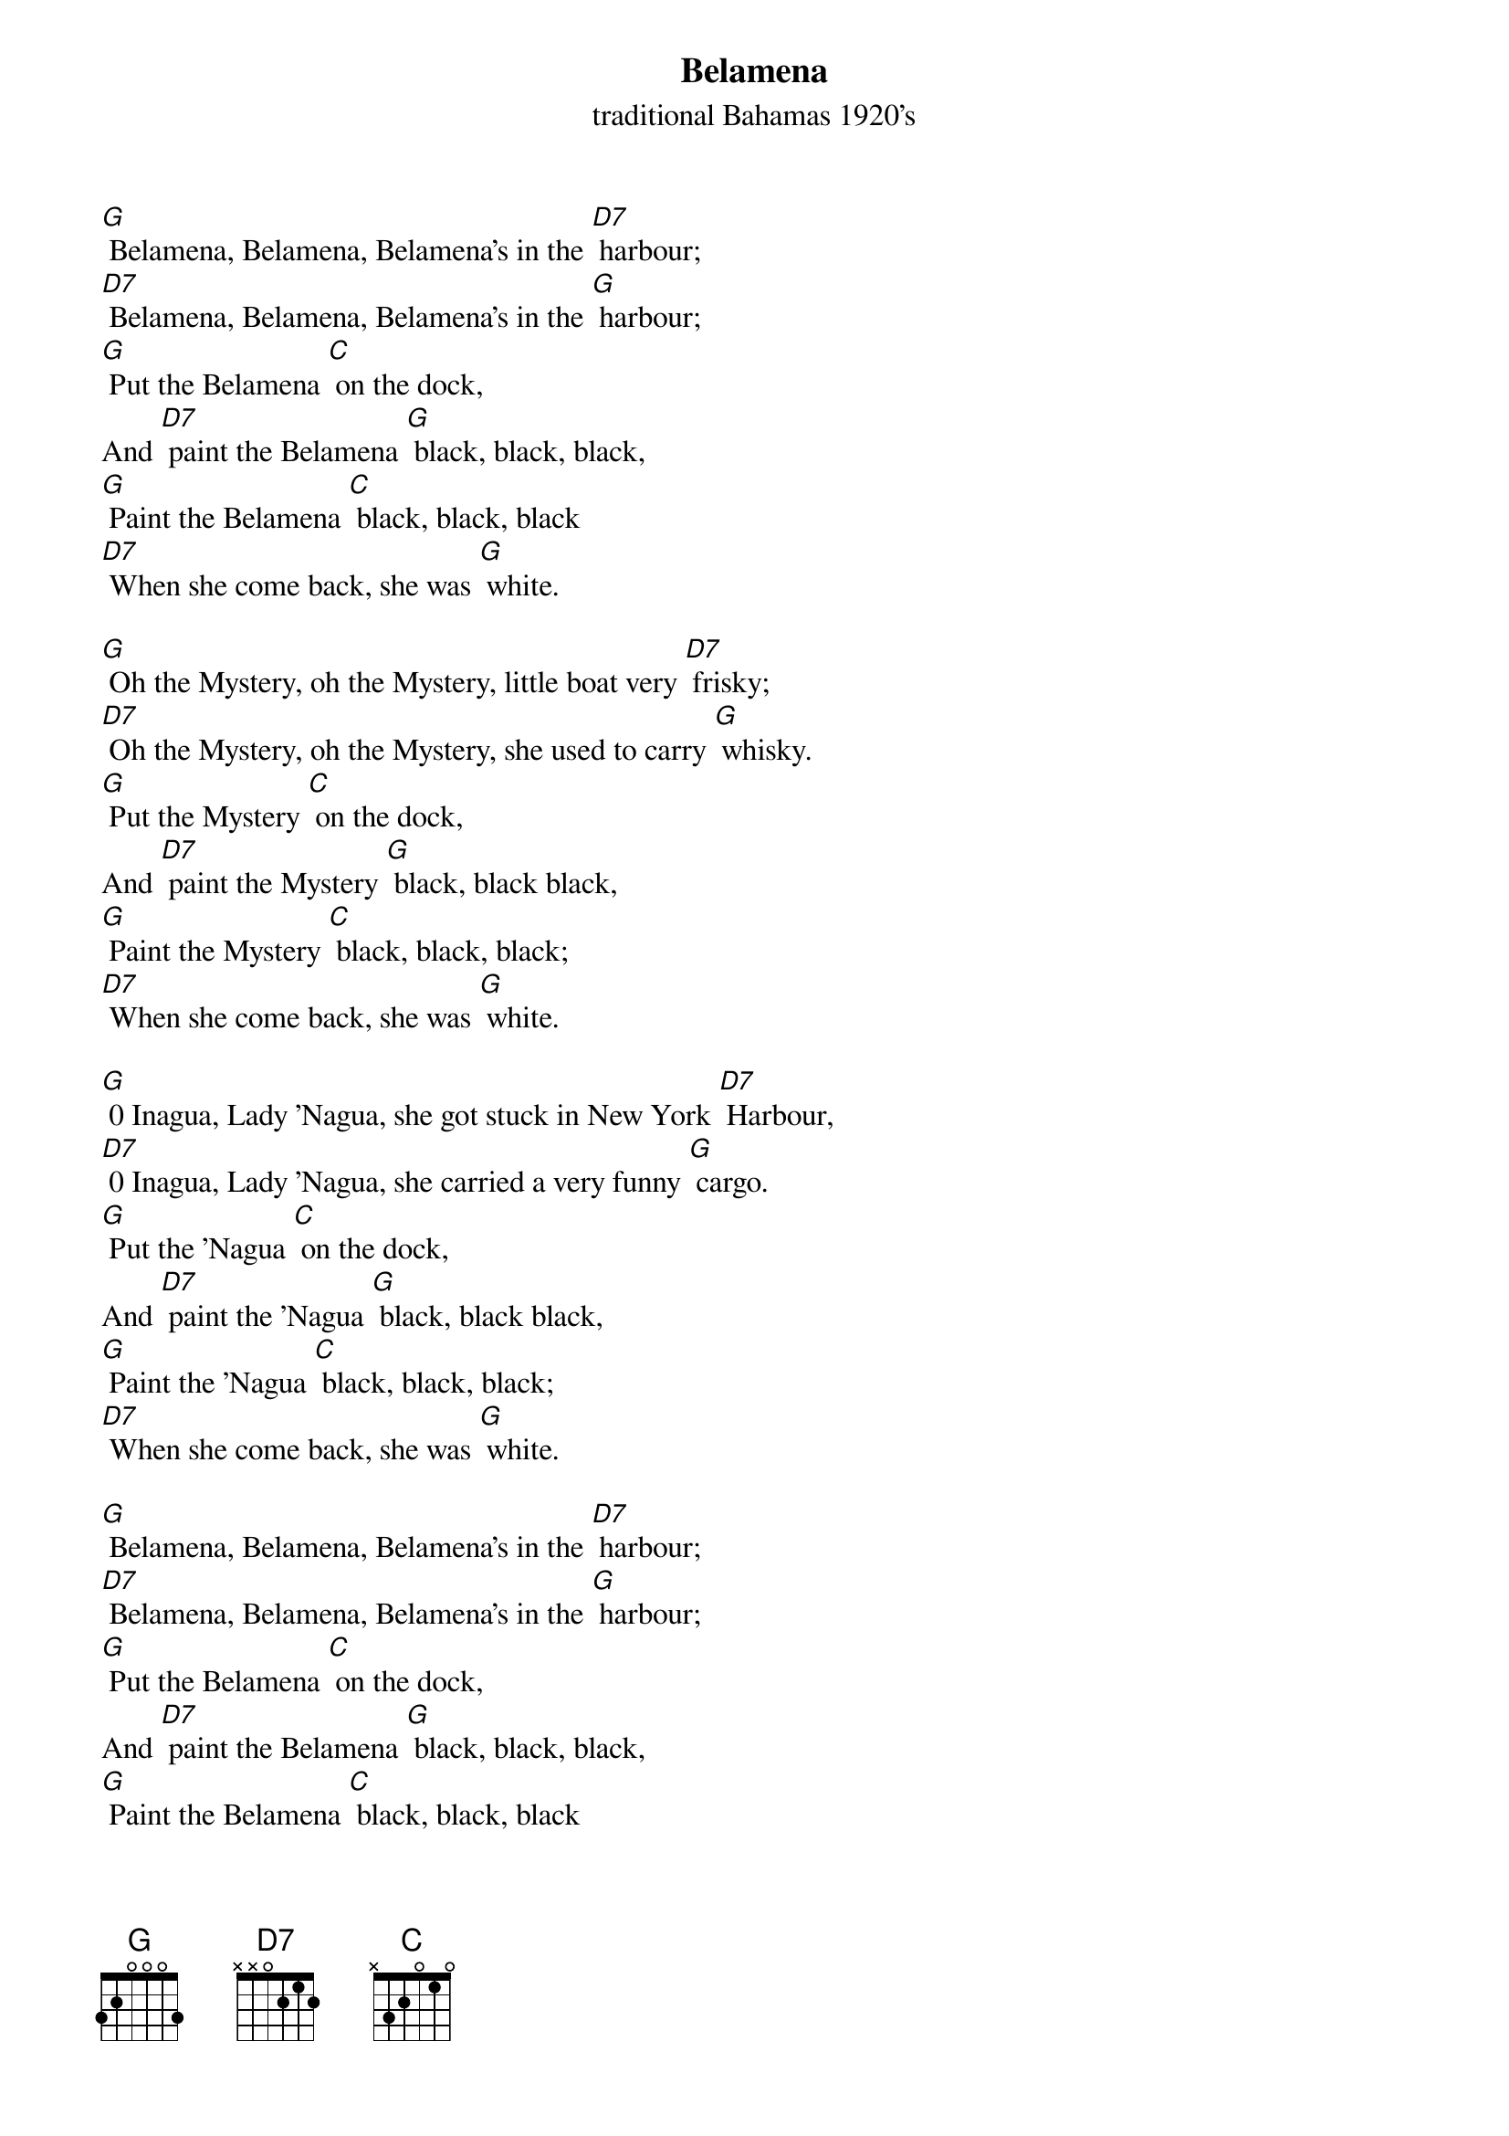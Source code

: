 {t: Belamena}
{st: traditional Bahamas 1920's}

[G] Belamena, Belamena, Belamena's in the [D7] harbour;
[D7] Belamena, Belamena, Belamena's in the [G] harbour;
[G] Put the Belamena [C] on the dock,
And [D7] paint the Belamena [G] black, black, black,
[G] Paint the Belamena [C] black, black, black
[D7] When she come back, she was [G] white.

[G] Oh the Mystery, oh the Mystery, little boat very [D7] frisky;
[D7] Oh the Mystery, oh the Mystery, she used to carry [G] whisky.
[G] Put the Mystery [C] on the dock,
And [D7] paint the Mystery [G] black, black black,
[G] Paint the Mystery [C] black, black, black;
[D7] When she come back, she was [G] white.

[G] 0 Inagua, Lady 'Nagua, she got stuck in New York [D7] Harbour,
[D7] 0 Inagua, Lady 'Nagua, she carried a very funny [G] cargo.
[G] Put the 'Nagua [C] on the dock,
And [D7] paint the 'Nagua [G] black, black black,
[G] Paint the 'Nagua [C] black, black, black;
[D7] When she come back, she was [G] white.

[G] Belamena, Belamena, Belamena's in the [D7] harbour;
[D7] Belamena, Belamena, Belamena's in the [G] harbour;
[G] Put the Belamena [C] on the dock,
And [D7] paint the Belamena [G] black, black, black,
[G] Paint the Belamena [C] black, black, black
[D7] When she come back, she was [G] white.
